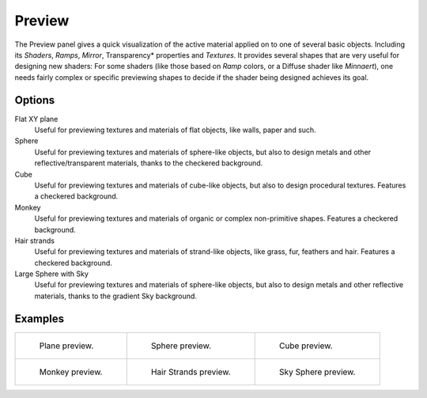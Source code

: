 .. _bpy.types.Material.preview_render_type:

*******
Preview
*******

The Preview panel gives a quick visualization of the active material applied on to one of several basic objects.
Including its *Shaders*, *Ramps*, *Mirror*, Transparency* properties and *Textures*.
It provides several shapes that are very useful for designing new shaders:
For some shaders (like those based on *Ramp* colors, or a Diffuse shader like *Minnaert*),
one needs fairly complex or specific previewing shapes to decide if the shader being designed achieves its goal.


Options
-------

Flat XY plane
   Useful for previewing textures and materials of flat objects, like walls, paper and such.
Sphere
   Useful for previewing textures and materials of sphere-like objects,
   but also to design metals and other reflective/transparent materials, thanks to the checkered background.
Cube
   Useful for previewing textures and materials of cube-like objects, but also to design procedural textures.
   Features a checkered background.
Monkey
   Useful for previewing textures and materials of organic or complex non-primitive shapes.
   Features a checkered background.
Hair strands
   Useful for previewing textures and materials of strand-like objects, like grass, fur, feathers and hair.
   Features a checkered background.
Large Sphere with Sky
   Useful for previewing textures and materials of sphere-like objects,
   but also to design metals and other reflective materials, thanks to the gradient Sky background.


Examples
--------

.. list-table::

   * - .. figure:: /images/render_blender-render_materials_properties_preview_flat.png

          Plane preview.

     - .. figure:: /images/render_blender-render_materials_properties_preview_sphere.png

          Sphere preview.

     - .. figure:: /images/render_blender-render_materials_properties_preview_cube.png

          Cube preview.

   * - .. figure:: /images/render_blender-render_materials_properties_preview_monkey.png

          Monkey preview.

     - .. figure:: /images/render_blender-render_materials_properties_preview_hair.png

          Hair Strands preview.

     - .. figure:: /images/render_blender-render_materials_properties_preview_sky.png

          Sky Sphere preview.
